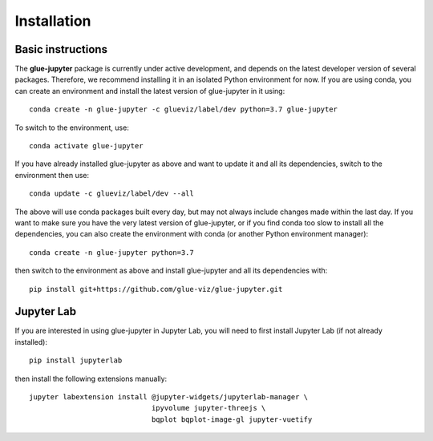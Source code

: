 Installation
============

Basic instructions
------------------

The **glue-jupyter** package is currently under active development, and depends
on the latest developer version of several packages. Therefore, we recommend
installing it in an isolated Python environment for now. If you are using conda,
you can create an environment and install the latest version of glue-jupyter in
it using::

    conda create -n glue-jupyter -c glueviz/label/dev python=3.7 glue-jupyter

To switch to the environment, use::

    conda activate glue-jupyter

If you have already installed glue-jupyter as above and want to update it and
all its dependencies, switch to the environment then use::

    conda update -c glueviz/label/dev --all

The above will use conda packages built every day, but may not always include
changes made within the last day. If you want to make sure you have the very
latest version of glue-jupyter, or if you find conda too slow to install all the
dependencies, you can also create the environment with conda (or another Python
environment manager)::

    conda create -n glue-jupyter python=3.7

then switch to the environment as above and install glue-jupyter and all its
dependencies with::

    pip install git+https://github.com/glue-viz/glue-jupyter.git

Jupyter Lab
-----------

If you are interested in using glue-jupyter in Jupyter Lab, you will need to
first install Jupyter Lab (if not already installed)::

    pip install jupyterlab

then install the following extensions manually::

    jupyter labextension install @jupyter-widgets/jupyterlab-manager \
                                 ipyvolume jupyter-threejs \
                                 bqplot bqplot-image-gl jupyter-vuetify

